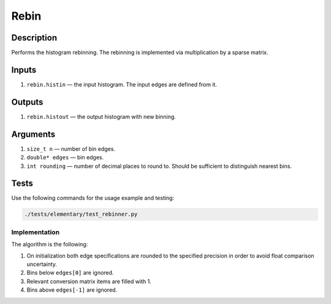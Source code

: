 Rebin
~~~~~

Description
^^^^^^^^^^^
Performs the histogram rebinning. The rebinning is implemented via multiplication by a sparse matrix.

Inputs
^^^^^^

1. ``rebin.histin`` — the input histogram. The input edges are defined from it.

Outputs
^^^^^^^

1. ``rebin.histout`` — the output histogram with new binning.

Arguments
^^^^^^^^^

1. ``size_t n`` — number of bin edges.
2. ``double* edges`` — bin edges.
3. ``int rounding`` — number of decimal places to round to. Should be sufficient to distinguish nearest bins.


Tests
^^^^^

Use the following commands for the usage example and testing:

.. code:: bash

   ./tests/elementary/test_rebinner.py

Implementation
""""""""""""""

The algorithm is the following:

1. On initialization both edge specifications are rounded to the specified precision in order to avoid float comparison
   uncertainty.
2. Bins below ``edges[0]`` are ignored.
3. Relevant conversion matrix items are filled with 1.
4. Bins above ``edges[-1]`` are ignored.
